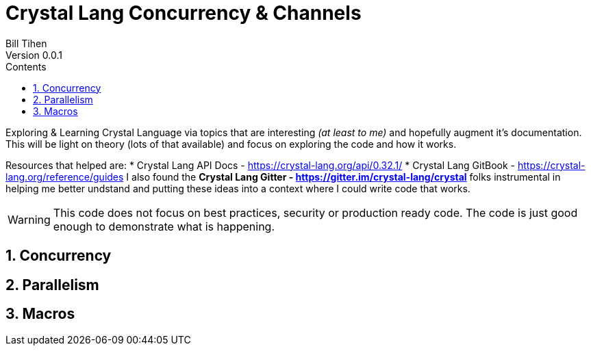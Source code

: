 = Crystal Lang Concurrency & Channels
Bill Tihen
Version 0.0.1
:sectnums:
:toc:
:toclevels: 4
:toc-title: Contents

:description: Exploring Crystal's Features
:source-highlighter: prettify
:keywords: Crystal Language
:imagesdir: ./images

Exploring & Learning Crystal Language via topics that are interesting _(at least to me)_ and hopefully augment it's documentation.  This will be light on theory (lots of that available) and focus on exploring the code and how it works.

Resources that helped are:
* Crystal Lang API Docs - https://crystal-lang.org/api/0.32.1/
* Crystal Lang GitBook - https://crystal-lang.org/reference/guides
I also found the *Crystal Lang Gitter - https://gitter.im/crystal-lang/crystal* folks instrumental in helping me better undstand and putting these ideas into a context where I could write code that works.

WARNING: This code does not focus on best practices, security or production ready code.  The code is just good enough to demonstrate what is happening.

== Concurrency

== Parallelism

== Macros

